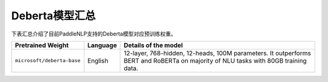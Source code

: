 

------------------------------------
Deberta模型汇总
------------------------------------



下表汇总介绍了目前PaddleNLP支持的Deberta模型对应预训练权重。

+----------------------------------------------------------------------------------+--------------+----------------------------------------------------------------------------------+
| Pretrained Weight                                                                | Language     | Details of the model                                                             |
+==================================================================================+==============+==================================================================================+
|``microsoft/deberta-base``                                                        | English      | 12-layer, 768-hidden,                                                            |
|                                                                                  |              | 12-heads, 100M parameters.                                                       |
|                                                                                  |              | It outperforms BERT and RoBERTa on majority of NLU tasks with 80GB training data.|
+----------------------------------------------------------------------------------+--------------+----------------------------------------------------------------------------------+